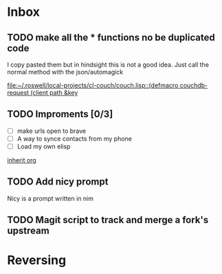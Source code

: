 * Inbox
** TODO make all the * functions no be duplicated code
I copy pasted them but in hindsight this is not a good idea. Just call the normal method with the json/automagick

[[file:~/.roswell/local-projects/cl-couch/couch.lisp::(defmacro couchdb-request (client path &key]]
** TODO Improments [0/3]
+ [ ] make urls open to brave
+ [ ] A way to synce contacts from my phone
+ [ ] Load my own elisp
[[file:~/.dotfiles/.doom.d/config.org::*inherit org][inherit org]]
** TODO Add nicy prompt
Nicy is a prompt written in nim
** TODO Magit script to track and merge a fork's upstream
* Reversing
